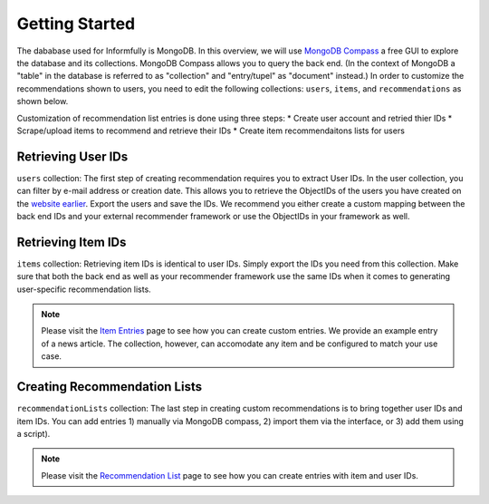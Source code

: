 Getting Started
===============

The dababase used for Informfully is MongoDB.
In this overview, we will use `MongoDB Compass <https://www.mongodb.com/products/tools/compass>`_ a free GUI to explore the database and its collections.
MongoDB Compass allows you to query the back end.
(In the context of MongoDB a "table" in the database is referred to as "collection" and "entry/tupel" as "document" instead.)
In order to customize the recommendations shown to users, you need to edit the following collections: ``users``, ``items``, and ``recommendations`` as shown below.

Customization of recommendation list entries is done using three steps:
* Create user account and retried thier IDs
* Scrape/upload items to recommend and retrieve their IDs
* Create item recommendaitons lists for users

Retrieving User IDs
-------------------

.. image:: img/database_screenshots/collection_users.png
   :width: 720
   :alt: Home screen

``users`` collection:
The first step of creating recommendation requires you to extract User IDs.
In the user collection, you can filter by e-mail address or creation date.
This allows you to retrieve the ObjectIDs of the users you have created on the `website earlier <https://informfully.readthedocs.io/en/latest/items.html>`_.
Export the users and save the IDs.
We recommend you either create a custom mapping between the back end IDs and your external recommender framework or use the ObjectIDs in your framework as well.

Retrieving Item IDs
-------------------

.. image:: img/database_screenshots/collection_items.png
   :width: 720
   :alt: Home screen

``items`` collection:
Retrieving item IDs is identical to user IDs.
Simply export the IDs you need from this collection.
Make sure that both the back end as well as your recommender framework use the same IDs when it comes to generating user-specific recommendation lists.

.. note::

  Please visit the `Item Entries <https://informfully.readthedocs.io/en/latest/items.html>`_ page to see how you can create custom entries.
  We provide an example entry of a news article.
  The collection, however, can accomodate any item and be configured to match your use case.

Creating Recommendation Lists
-----------------------------

.. image:: img/database_screenshots/collection_recommendations.png
   :width: 720
   :alt: Home screen

``recommendationLists`` collection:
The last step in creating custom recommendations is to bring together user IDs and item IDs.
You can add entries 1) manually via MongoDB compass, 2) import them via the interface, or 3) add them using a script).

.. note::

  Please visit the `Recommendation List <https://informfully.readthedocs.io/en/latest/recommendations.html>`_ page to see how you can create entries with item and user IDs.
